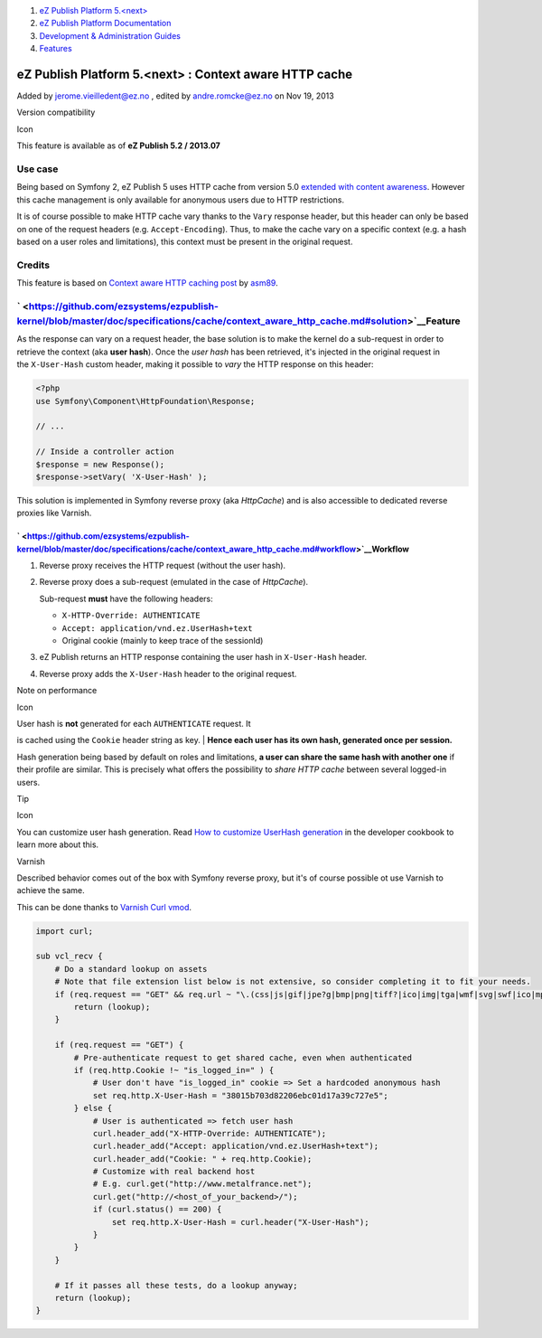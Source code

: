 #. `eZ Publish Platform 5.<next> <index.html>`__
#. `eZ Publish Platform
   Documentation <eZ-Publish-Platform-Documentation_1114149.html>`__
#. `Development & Administration Guides <6291674.html>`__
#. `Features <Features_12781009.html>`__

eZ Publish Platform 5.<next> : Context aware HTTP cache
=======================================================

Added by jerome.vieilledent@ez.no , edited by andre.romcke@ez.no on Nov
19, 2013

Version compatibility

Icon

This feature is available as of **eZ Publish 5.2 / 2013.07**

Use case
--------

Being based on Symfony 2, eZ Publish 5 uses HTTP cache from version 5.0
`extended with content awareness <HttpCache_6291892.html>`__. However
this cache management is only available for anonymous users due to HTTP
restrictions.

It is of course possible to make HTTP cache vary thanks to
the \ ``Vary`` response header, but this header can only be based on one
of the request headers (e.g. ``Accept-Encoding``). Thus, to make the
cache vary on a specific context (e.g. a hash based on a user roles and
limitations), this context must be present in the original request.

Credits
-------

This feature is based on \ `Context aware HTTP caching
post <http://asm89.github.io/2012/09/26/context-aware-http-caching.html>`__ by `asm89 <https://github.com/asm89>`__.

` <https://github.com/ezsystems/ezpublish-kernel/blob/master/doc/specifications/cache/context_aware_http_cache.md#solution>`__\ Feature
---------------------------------------------------------------------------------------------------------------------------------------

As the response can vary on a request header, the base solution is to
make the kernel do a sub-request in order to retrieve the context
(aka **user hash**). Once the \ *user hash* has been retrieved, it's
injected in the original request in the \ ``X-User-Hash`` custom header,
making it possible to \ *vary* the HTTP response on this header:

.. code:: theme:

    <?php
    use Symfony\Component\HttpFoundation\Response;

    // ...

    // Inside a controller action
    $response = new Response();
    $response->setVary( 'X-User-Hash' );

This solution is implemented in Symfony reverse proxy (aka *HttpCache*)
and is also accessible to dedicated reverse proxies like Varnish.

` <https://github.com/ezsystems/ezpublish-kernel/blob/master/doc/specifications/cache/context_aware_http_cache.md#workflow>`__\ Workflow
~~~~~~~~~~~~~~~~~~~~~~~~~~~~~~~~~~~~~~~~~~~~~~~~~~~~~~~~~~~~~~~~~~~~~~~~~~~~~~~~~~~~~~~~~~~~~~~~~~~~~~~~~~~~~~~~~~~~~~~~~~~~~~~~~~~~~~~~

#. Reverse proxy receives the HTTP request (without the user hash).
#. Reverse proxy does a sub-request (emulated in the case
   of \ *HttpCache*).

   Sub-request \ **must** have the following headers:

   -  ``X-HTTP-Override: AUTHENTICATE``
   -  ``Accept: application/vnd.ez.UserHash+text``
   -  Original cookie (mainly to keep trace of the sessionId)

#. eZ Publish returns an HTTP response containing the user hash
   in \ ``X-User-Hash`` header.

#. Reverse proxy adds the \ ``X-User-Hash`` header to the original
   request.

Note on performance

Icon

| User hash is **not** generated for each ``AUTHENTICATE`` request. It
is cached using the ``Cookie`` header string as key.
| **Hence each user has its own hash, generated once per session.**

Hash generation being based by default on roles and limitations, **a
user can share the same hash with another one** if their profile are
similar. This is precisely what offers the possibility to *share HTTP
cache* between several logged-in users.

Tip

Icon

You can customize user hash generation. Read `How to customize UserHash
generation <How-to-customize-UserHash-generation_14712852.html>`__ in
the developer cookbook to learn more about this.

Varnish

Described behavior comes out of the box with Symfony reverse proxy, but
it's of course possible ot use Varnish to achieve the same.

This can be done thanks to \ `Varnish Curl
vmod <https://github.com/varnish/libvmod-curl>`__.

.. code:: theme:

    import curl;

    sub vcl_recv {
        # Do a standard lookup on assets
        # Note that file extension list below is not extensive, so consider completing it to fit your needs.
        if (req.request == "GET" && req.url ~ "\.(css|js|gif|jpe?g|bmp|png|tiff?|ico|img|tga|wmf|svg|swf|ico|mp3|mp4|m4a|ogg|mov|avi|wmv|zip|gz|pdf|ttf|eot|wof)$") {
            return (lookup);
        }

        if (req.request == "GET") {
            # Pre-authenticate request to get shared cache, even when authenticated
            if (req.http.Cookie !~ "is_logged_in=" ) {
                # User don't have "is_logged_in" cookie => Set a hardcoded anonymous hash
                set req.http.X-User-Hash = "38015b703d82206ebc01d17a39c727e5";
            } else {
                # User is authenticated => fetch user hash
                curl.header_add("X-HTTP-Override: AUTHENTICATE");
                curl.header_add("Accept: application/vnd.ez.UserHash+text");
                curl.header_add("Cookie: " + req.http.Cookie);
                # Customize with real backend host
                # E.g. curl.get("http://www.metalfrance.net");
                curl.get("http://<host_of_your_backend>/");
                if (curl.status() == 200) {
                    set req.http.X-User-Hash = curl.header("X-User-Hash");
                }
            }
        }

        # If it passes all these tests, do a lookup anyway;
        return (lookup);
    }

